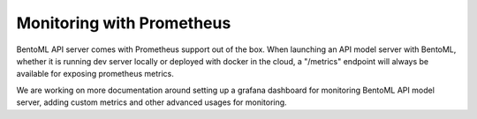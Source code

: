 Monitoring with Prometheus
==========================


BentoML API server comes with Prometheus support out of the box. 
When launching an API model server with BentoML, whether it is running
dev server locally or deployed with docker in the cloud, a "/metrics"
endpoint will always be available for exposing prometheus metrics.

We are working on more documentation around setting up a grafana 
dashboard for monitoring BentoML API model server, adding custom metrics
and other advanced usages for monitoring.

